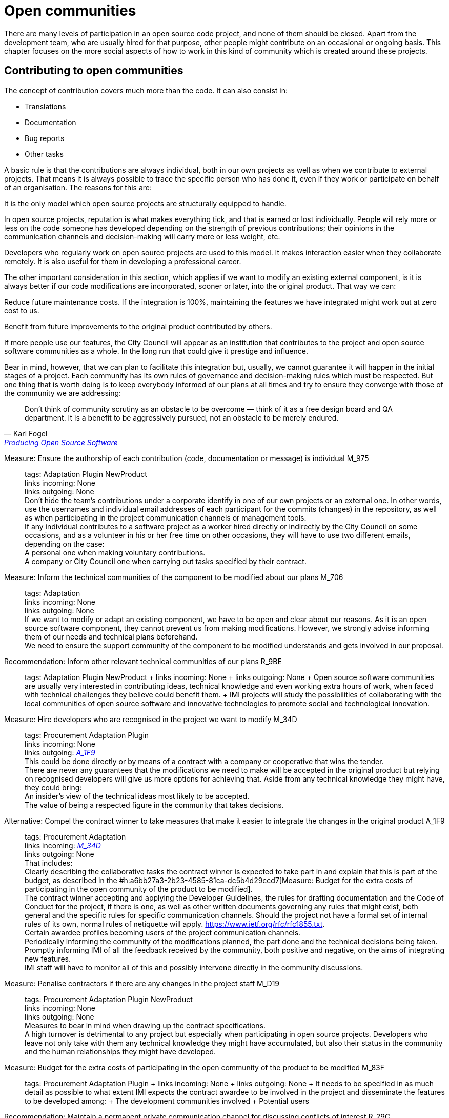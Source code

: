 = Open communities

There are many levels of participation in an open source code project, and none of them should be closed.
Apart from the development team, who are usually hired for that purpose, other people might contribute on an occasional or ongoing basis.
This chapter focuses on the more social aspects of how to work in this kind of community which is created around these projects.

== Contributing to open communities

The concept of contribution covers much more than the code.
It can also consist in:

* Translations
* Documentation
* Bug reports
* Other tasks

A basic rule is that the contributions are always individual, both in our own projects as well as when we contribute to external projects.
That means it is always possible to trace the specific person who has done it, even if they work or participate on behalf of an organisation.
The reasons for this are:

It is the only model which open source projects are structurally equipped to handle.

In open source projects, reputation is what makes everything tick, and that is earned or lost individually.
People will rely more or less on the code someone has developed depending on the strength of previous contributions; their opinions in the communication channels and decision-making will carry more or less weight, etc.

Developers who regularly work on open source projects are used to this model.
It makes interaction easier when they collaborate remotely.
It is also useful for them in developing a professional career.

The other important consideration in this section, which applies if we want to modify an existing external component, is it is always better if our code modifications are incorporated, sooner or later, into the original product.
That way we can:

Reduce future maintenance costs.
If the integration is 100%, maintaining the features we have integrated might work out at zero cost to us.

Benefit from future improvements to the original product contributed by others.

If more people use our features, the City Council will appear as an institution that contributes to the project and open source software communities as a whole.
In the long run that could give it prestige and influence.

Bear in mind, however, that we can plan to facilitate this integration but, usually, we cannot guarantee it will happen in the initial stages of a project.
Each community has its own rules of governance and decision-making rules which must be respected.
But one thing that is worth doing is to keep everybody informed of our plans at all times and try to ensure they converge with those of the community we are addressing:

:quote-url: pass:macros[https://producingoss.com/en/contracting.html#community-review-acceptance[Producing Open Source Software]]
[quote, Karl Fogel, {quote-url}]
Don't think of community scrutiny as an obstacle to be overcome — think of it as a free design board and QA department.
It is a benefit to be aggressively pursued, not an obstacle to be merely endured.

Measure: Ensure the authorship of each contribution (code, documentation or message) is individual M_975::
  tags: Adaptation Plugin NewProduct
  +
  links incoming: None
  +
  links outgoing: None
  +
  Don’t hide the team’s contributions under a corporate identify in one of our own projects or an external one.
In other words, use the usernames and individual email addresses of each participant for the commits (changes) in the repository, as well as when participating in the project communication channels or management tools.
  +
  If any individual contributes to a software project as a worker hired directly or indirectly by the City Council on some occasions, and as a volunteer in his or her free time on other occasions, they will have to use two different emails, depending on the case:
  +
  A personal one when making voluntary contributions.
  +
  A company or City Council one when carrying out tasks specified by their contract.

Measure: Inform the technical communities of the component to be modified about our plans M_706::
  tags: Adaptation
  +
  links incoming: None
  +
  links outgoing: None
  +
  If we want to modify or adapt an existing component, we have to be open and clear about our reasons.
As it is an open source software component, they cannot prevent us from making modifications.
However, we strongly advise informing them of our needs and technical plans beforehand.
  +
  We need to ensure the support community of the component to be modified understands and gets involved in our proposal.

Recommendation: Inform other relevant technical communities of our plans R_9BE::
  tags: Adaptation Plugin NewProduct
  +
  links incoming: None
  +
  links outgoing: None
  +
  Open source software communities are usually very interested in contributing ideas, technical knowledge and even working extra hours of work, when faced with technical challenges they believe could benefit them.
  +
  IMI projects will study the possibilities of collaborating with the local communities of open source software and innovative technologies to promote social and technological innovation.

[[M_34D]]

Measure: Hire developers who are recognised in the project we want to modify M_34D::
  tags: Procurement Adaptation Plugin
  +
  links incoming: None
  +
  links outgoing: link:#A_1F9[_A_1F9_]
  +
  This could be done directly or by means of a contract with a company or cooperative that wins the tender.
  +
  There are never any guarantees that the modifications we need to make will be accepted in the original product but relying on recognised developers will give us more options for achieving that.
Aside from any technical knowledge they might have, they could bring:
  +
  An insider’s view of the technical ideas most likely to be accepted.
  +
  The value of being a respected figure in the community that takes decisions.

[[A_1F9]]

Alternative: Compel the contract winner to take measures that make it easier to integrate the changes in the original product A_1F9::
  tags: Procurement Adaptation
  +
  links incoming: link:#M_34D[_M_34D_]
  +
  links outgoing: None
  +
  That includes:
  +
  Clearly describing the collaborative tasks the contract winner is expected to take part in and explain that this is part of the budget, as described in the #h:a6bb27a3-2b23-4585-81ca-dc5b4d29ccd7[Measure: Budget for the extra costs of participating in the open community of the product to be modified].
  +
  The contract winner accepting and applying the Developer Guidelines, the rules for drafting documentation and the Code of Conduct for the project, if there is one, as well as other written documents governing any rules that might exist, both general and the specific rules for specific communication channels.
Should the project not have a formal set of internal rules of its own, normal rules of netiquette will apply.
https://www.ietf.org/rfc/rfc1855.txt.
  +
  Certain awardee profiles becoming users of the project communication channels.
  +
  Periodically informing the community of the modifications planned, the part done and the technical decisions being taken.
  +
  Promptly informing IMI of all the feedback received by the community, both positive and negative, on the aims of integrating new features.
  +
  IMI staff will have to monitor all of this and possibly intervene directly in the community discussions.

Measure: Penalise contractors if there are any changes in the project staff M_D19::
  tags: Procurement Adaptation Plugin NewProduct
  +
  links incoming: None
  +
  links outgoing: None
  +
  Measures to bear in mind when drawing up the contract specifications.
  +
  A high turnover is detrimental to any project but especially when participating in open source projects.
Developers who leave not only take with them any technical knowledge they might have accumulated, but also their status in the community and the human relationships they might have developed.

Measure: Budget for the extra costs of participating in the open community of the product to be modified M_83F::
  tags: Procurement Adaptation Plugin
  +
  links incoming: None
  +
  links outgoing: None
  +
  It needs to be specified in as much detail as possible to what extent IMI expects the contract awardee to be involved in the project and disseminate the features to be developed among:
  +
  The development communities involved
  +
  Potential users

Recommendation: Maintain a permanent private communication channel for discussing conflicts of interest R_29C::
  tags: Adaptation Plugin
  +
  links incoming: None
  +
  links outgoing: None
  +
  Ideally a mail thread.
  +
  When people are hired to take part in an established open source project, especially if they are developers that were already taking part in it, there could be a conflict of interest between the City Council project and the original source project.
The developers will have the feeling they have to serve two chiefs and cannot always satisfy both.
  +
  We have to ask for maximum transparency in these cases and try to anticipate these situations.

== Open community management and governance

Measure: Recognise people who make contributions to the project M_F2E::
  tags: Plugin NewProduct
  +
  links incoming: None
  +
  links outgoing: None
  +
  In a `CONTRIBUTORS` file in the repository’s root directory.
Individually

Recommendation: Budget for the extra cost of encouraging the creation of an open community R_3F3::
  tags: NewProduct
  +
  links incoming: None
  +
  links outgoing: None
  +
  This includes things such as developers dedicating time on:
  +
  Revising the code of others
  +
  Replying to messages in the project communication channels
  +
  Intervening in StackOverflow

Measure: Draw up and update an internal document establishing the level of commitment we want from each party M_654::
  tags: NewProduct
  +
  links incoming: None
  +
  links outgoing: None
  +
  Pay special attention to possible early adopters.

Recommendation: In the contract, stipulate that the awardee has to include external contributions if the City Council so decides R_39A::
  tags: Procurement Plugin NewProduct Publication
  +
  links incoming: None
  +
  links outgoing: None
  +
  Example clause: *External contributions*.
  +
  While the contract remains in force, including the warranty period, the awardee has an obligation to integrate any external contributions that Barcelona City Council considers will improve the source code or the public documentation and which do not involve developing features not provided for in the contract, for example, those that fix bugs.

Measure: Publish brief Developer Guidelines M_4F5::
  tags: Day1 Plugin NewProduct Publication
  +
  links incoming: None
  +
  links outgoing: None
  +
  These guidelines establish the technical and social conventions that determine interactions between developers, and between developers and users.
The apply to all developers, both those hired by the City Council and external developers, as well as Council staff.
  +
  They must be drawn up in English and either be a GitHub wiki page or a test file with light markup language.
  +
  The guidelines might grow over time but, initially, only three things need to be made clear:
  +
  What communication channels the project has and what each one is used for.
  +
  Instructions on how to report bugs and how to make contributions to the project.
  +
  A brief description of project governance: who takes decisions and how.
In many cases the only thing that needs to be said is that while the contract is in force, the City Council will prioritise the features to be developed and the bugs to be sorted out.
The Council also has the last word on the technical solutions to be adopted, the contributions to be integrated and the versions to be published.
It might also be mentioned that in the future an appropriate governance model will be studied for the project’s changing circumstances.
  +
  These Developer Guidelines should, as a minimum, be linked from:
  +
  The `README` file of the main repository.

Recommendation: Publish detailed Developer Guidelines (if the project grows) R_0BD::
  tags: Plugin NewProduct Publication
  +
  links incoming: None
  +
  links outgoing: None
  +
  For big projects, and without it being the first measure to adopt, it could be useful to work on and publish some broader, more detailed Developer Guidelines than those proposed in the link:#publicar-breus-directrius-desenvolupadors[Measure: (Day 1) Publish brief Developer Guidelines].
  +
  Things that might be included:
  +
  Codification conventions
  +
  Documentation conventions
  +
  Some examples:
  +
  http://subversion.apache.org/docs/community-guide/
  +
  https://wiki.documentfoundation.org/Development

Recommendation: Draw up a governance model for the global community that supports the product R_5F4::
  tags: NewProduct Publication
  +
  links incoming: None
  +
  links outgoing: None
  +
  Projects that generate entirely FOSS tools and systems by means of a development service promoted and financed by the City Council will have to include a governance model that includes, among other things, an approach to defining the community (of other councils, specialists such as geodata [??] or libraries, etc.], the support tools, communication and marketing, the processes for including external contributions, managing intellectual property and sustainability after the project.
  +
  Community governance and the technical management of these projects, including approval of the code for its incorporation in the project and defining the requirements (roadmap), are different aspects.
A diversity of contributions will be encouraged, although IMI will retain effective control over developments financed using public funds.

== Proper use of the communication channels

Measure: Avoid private debates M_D79::
  tags: Adaptation Plugin NewProduct
  +
  links incoming: None
  +
  links outgoing: None
  +
  It is very tempting to have closed discussion forums where a small group of people discuss all the aspects of the project, on both a technical and a social level, and from there come the decisions.
But it needs to be borne in mind that open, public communication channels are essential to open source projects, so everyone can read them and subscribe to them with a certain ease.
The reasons are as follows:
  +
  It is very difficult for people to want to make significant contributions to a project where the decisions are taken in a non-transparent way, like a “fait accompli” policy.
That does not mean that project governance has to work like a democracy.
The essential prerequisite is *transparency*: people will want to know why and how decisions are taken, and perhaps have their say, without the option they put forward necessarily being the one chosen.
Experienced developers know that the project has certain needs and not everyone can take part in decision-making with the same weight.
When in the end decisions are taken by the City Council, everyone will understand that if it is made clear from the start, as specified in the link:#publicar-breus-directrius-desenvolupadors[Measure: (Day 1) Publish brief Developer Guidelines].
  +
  It is surprising how many good ideas can be selflessly expressed through the public communication channels, if all aspects of the project are discussed there in a friendly working climate.
  +
  If the communication takes place in public mail lists and is then filed, anyone can consult the decision log and avoid repeating previous discussions.
  +
  Open, public channels foster a more effective, polite and assertive communication culture.

Measure: Establish the “Contributor Covenant” as the Code of Conduct for the project and its communication channels M_305::
  tags: Plugin NewProduct
  +
  links incoming: None
  +
  links outgoing: None
  +
  A project’s *Code of Conduct* is a document or series of documents that regulates the social rules of participants’ conduct when taking part in the project, including the following aspects:
  +
  Participation rules in all online communication channels associated with the project, such as chat rooms, public and private mail lists, incident monitoring tools (issue trackers), feature development tools and pull requests, wikis, blogs, Twitter, forums, etc.
  +
  Conduct rules for face-to-face activities of the community associated with the project, such as meetings and conferences.
  +
  A code of conduct serves as a written reference for behaviour that is considered inappropriate for people taking part in the project, More specifically, the https://www.contributor-covenant.org/ has been used by many open source projects lately, so it may be familiar to lots of developers already.
It has also been translated into various languages
  +
  Create a link from at least:
  +
  The `README` file of the main repository.
  +
  The Developer Guidelines in the _Measure_: _(Day 1) Publish brief Developer Guidelines_.

Measure: Don’t allow any insults or personal attacks in the communication channels M_D61::
  tags: Plugin NewProduct
  +
  links incoming: None
  +
  links outgoing: None
  +
  A policy of zero tolerance should be maintained in this regard.
That doesn’t mean expelling people at the drop of a hat (sometimes that would not even be possible), it means someone has to be in charge of systematically pointing out that certain types of behaviour are not tolerated in this project.
  +
  If it is considered opportune, they can refer to the relevant sections of the Code of Conduct (#h:c3405dee-679e-42e0-9ba6-141a0ad06965[Measure: Establish the “Contributor Covenant” as the Code of Conduct for the project and its communication channels]).
  +
  At http://producingoss.com/en/setting-tone.html#prevent-rudeness there is some information on how to handle these situations.
